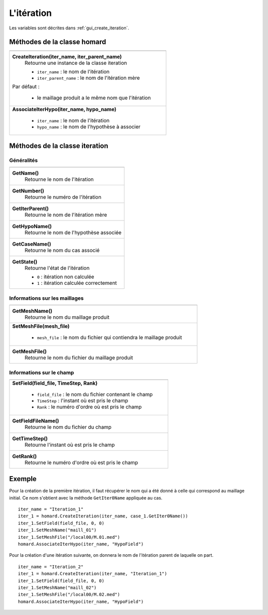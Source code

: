 .. _tui_create_iteration:

L'itération
===========

.. index:: single: itération
.. index:: single: hypothèse
.. index:: single: zone

Les variables sont décrites dans :ref:`gui_create_iteration`.

Méthodes de la classe homard
""""""""""""""""""""""""""""

+---------------------------------------------------------------+
+===============================================================+
| .. module:: CreateIteration                                   |
|                                                               |
| **CreateIteration(iter_name, iter_parent_name)**              |
|     Retourne une instance de la classe iteration              |
|                                                               |
|     - ``iter_name`` : le nom de l'itération                   |
|     - ``iter_parent_name`` : le nom de l'itération mère       |
|                                                               |
| Par défaut :                                                  |
|                                                               |
|  * le maillage produit a le même nom que l'itération          |
+---------------------------------------------------------------+
| .. module:: AssociateIterHypo                                 |
|                                                               |
| **AssociateIterHypo(iter_name, hypo_name)**                   |
|                                                               |
|     - ``iter_name`` : le nom de l'itération                   |
|     - ``hypo_name`` : le nom de l'hypothèse à associer        |
+---------------------------------------------------------------+

Méthodes de la classe iteration
"""""""""""""""""""""""""""""""

Généralités
^^^^^^^^^^^

+---------------------------------------------------------------+
+===============================================================+
| .. module:: GetName                                           |
|                                                               |
| **GetName()**                                                 |
|     Retourne le nom de l'itération                            |
+---------------------------------------------------------------+
| .. module:: GetNumber                                         |
|                                                               |
| **GetNumber()**                                               |
|     Retourne le numéro de l'itération                         |
+---------------------------------------------------------------+
| .. module:: GetIterParent                                     |
|                                                               |
| **GetIterParent()**                                           |
|     Retourne le nom de l'itération mère                       |
+---------------------------------------------------------------+
| .. module:: GetHypoName                                       |
|                                                               |
| **GetHypoName()**                                             |
|     Retourne le nom de l'hypothèse associée                   |
+---------------------------------------------------------------+
| .. module:: GetCaseName                                       |
|                                                               |
| **GetCaseName()**                                             |
|     Retourne le nom du cas associé                            |
+---------------------------------------------------------------+
| .. module:: GetState                                          |
|                                                               |
| **GetState()**                                                |
|     Retourne l'état de l'itération                            |
|                                                               |
|     - ``0`` : itération non calculée                          |
|     - ``1`` : itération calculée correctement                 |
+---------------------------------------------------------------+

Informations sur les maillages
^^^^^^^^^^^^^^^^^^^^^^^^^^^^^^

+---------------------------------------------------------------+
+===============================================================+
| .. module:: GetMeshName                                       |
|                                                               |
| **GetMeshName()**                                             |
|     Retourne le nom du maillage produit                       |
+---------------------------------------------------------------+
| .. module:: SetMeshFile                                       |
|                                                               |
| **SetMeshFile(mesh_file)**                                    |
|                                                               |
|     - ``mesh_file`` : le nom du fichier qui contiendra        |
|       le maillage produit                                     |
+---------------------------------------------------------------+
| .. module:: GetMeshFile                                       |
|                                                               |
| **GetMeshFile()**                                             |
|     Retourne le nom du fichier du maillage produit            |
+---------------------------------------------------------------+

Informations sur le champ
^^^^^^^^^^^^^^^^^^^^^^^^^

+---------------------------------------------------------------+
+===============================================================+
| .. module:: SetField                                          |
|                                                               |
| **SetField(field_file, TimeStep, Rank)**                      |
|                                                               |
|     - ``field_file`` : le nom du fichier contenant le champ   |
|     - ``TimeStep`` : l'instant où est pris le champ           |
|     - ``Rank`` : le numéro d'ordre où est pris le champ       |
+---------------------------------------------------------------+
| .. module:: GetFieldFileName                                  |
|                                                               |
| **GetFieldFileName()**                                        |
|     Retourne le nom du fichier du champ                       |
+---------------------------------------------------------------+
| .. module:: GetTimeStep                                       |
|                                                               |
| **GetTimeStep()**                                             |
|     Retourne l'instant où est pris le champ                   |
+---------------------------------------------------------------+
| .. module:: GetRank                                           |
|                                                               |
| **GetRank()**                                                 |
|     Retourne le numéro d'ordre où est pris le champ           |
+---------------------------------------------------------------+

Exemple
"""""""
.. index:: single: maillage;initial

Pour la création de la première itération, il faut récupérer le nom qui a été donné à celle qui correspond au maillage initial. Ce nom s'obtient avec la méthode ``GetIter0Name`` appliquée au cas. ::

    iter_name = "Iteration_1"
    iter_1 = homard.CreateIteration(iter_name, case_1.GetIter0Name())
    iter_1.SetField(field_file, 0, 0)
    iter_1.SetMeshName("maill_01")
    iter_1.SetMeshFile("/local00/M.01.med")
    homard.AssociateIterHypo(iter_name, "HypoField")

Pour la création d'une itération suivante, on donnera le nom de l'itération parent de laquelle on part. ::

    iter_name = "Iteration_2"
    iter_1 = homard.CreateIteration(iter_name, "Iteration_1")
    iter_1.SetField(field_file, 0, 0)
    iter_1.SetMeshName("maill_02")
    iter_1.SetMeshFile("/local00/M.02.med")
    homard.AssociateIterHypo(iter_name, "HypoField")

